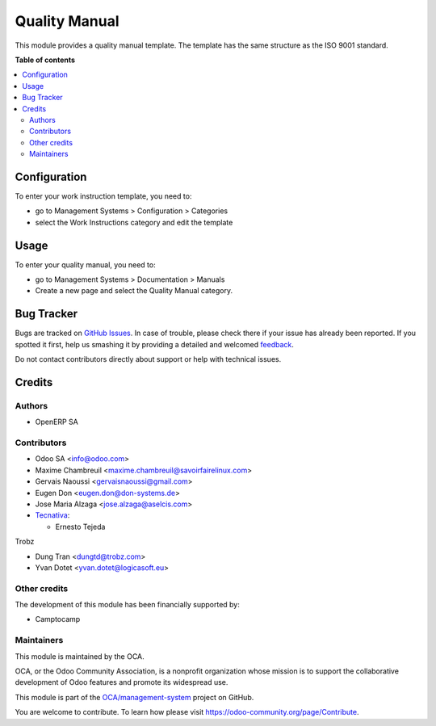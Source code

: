 ==============
Quality Manual
==============

.. !!!!!!!!!!!!!!!!!!!!!!!!!!!!!!!!!!!!!!!!!!!!!!!!!!!!
   !! This file is generated by oca-gen-addon-readme !!
   !! changes will be overwritten.                   !!
   !!!!!!!!!!!!!!!!!!!!!!!!!!!!!!!!!!!!!!!!!!!!!!!!!!!!

.. |badge1| image:: https://img.shields.io/badge/maturity-Beta-yellow.png
    :target: https://odoo-community.org/page/development-status
    :alt: Beta
.. |badge2| image:: https://img.shields.io/badge/licence-AGPL--3-blue.png
    :target: http://www.gnu.org/licenses/agpl-3.0-standalone.html
    :alt: License: AGPL-3
.. |badge3| image:: https://img.shields.io/badge/github-OCA%2Fmanagement--system-lightgray.png?logo=github
    :target: https://github.com/OCA/management-system/tree/16.0/document_page_quality_manual
    :alt: OCA/management-system
.. |badge4| image:: https://img.shields.io/badge/weblate-Translate%20me-F47D42.png
    :target: https://translation.odoo-community.org/projects/management-system-16-0/management-system-16-0-document_page_quality_manual
    :alt: Translate me on Weblate
.. |badge5| image:: https://img.shields.io/badge/runbot-Try%20me-875A7B.png
    :target: https://runbot.odoo-community.org/runbot/128/16.0
    :alt: Try me on Runbot

|badge1| |badge2| |badge3| |badge4| |badge5| 

This module provides a quality manual template. The template has the same structure as the ISO 9001 standard.

**Table of contents**

.. contents::
   :local:

Configuration
=============


To enter your work instruction template, you need to:

* go to Management Systems > Configuration > Categories
* select the Work Instructions category and edit the template

Usage
=====

To enter your quality manual, you need to:

* go to Management Systems > Documentation > Manuals
* Create a new page and select the Quality Manual category.

Bug Tracker
===========

Bugs are tracked on `GitHub Issues <https://github.com/OCA/management-system/issues>`_.
In case of trouble, please check there if your issue has already been reported.
If you spotted it first, help us smashing it by providing a detailed and welcomed
`feedback <https://github.com/OCA/management-system/issues/new?body=module:%20document_page_quality_manual%0Aversion:%2016.0%0A%0A**Steps%20to%20reproduce**%0A-%20...%0A%0A**Current%20behavior**%0A%0A**Expected%20behavior**>`_.

Do not contact contributors directly about support or help with technical issues.

Credits
=======

Authors
~~~~~~~

* OpenERP SA

Contributors
~~~~~~~~~~~~

* Odoo SA <info@odoo.com>
* Maxime Chambreuil <maxime.chambreuil@savoirfairelinux.com>
* Gervais Naoussi <gervaisnaoussi@gmail.com>
* Eugen Don <eugen.don@don-systems.de>
* Jose Maria Alzaga <jose.alzaga@aselcis.com>
* `Tecnativa <https://www.tecnativa.com>`_:

  * Ernesto Tejeda

Trobz

* Dung Tran <dungtd@trobz.com>
* Yvan Dotet <yvan.dotet@logicasoft.eu>

Other credits
~~~~~~~~~~~~~

The development of this module has been financially supported by:

* Camptocamp

Maintainers
~~~~~~~~~~~

This module is maintained by the OCA.

.. image:: https://odoo-community.org/logo.png
   :alt: Odoo Community Association
   :target: https://odoo-community.org

OCA, or the Odoo Community Association, is a nonprofit organization whose
mission is to support the collaborative development of Odoo features and
promote its widespread use.

This module is part of the `OCA/management-system <https://github.com/OCA/management-system/tree/16.0/document_page_quality_manual>`_ project on GitHub.

You are welcome to contribute. To learn how please visit https://odoo-community.org/page/Contribute.
